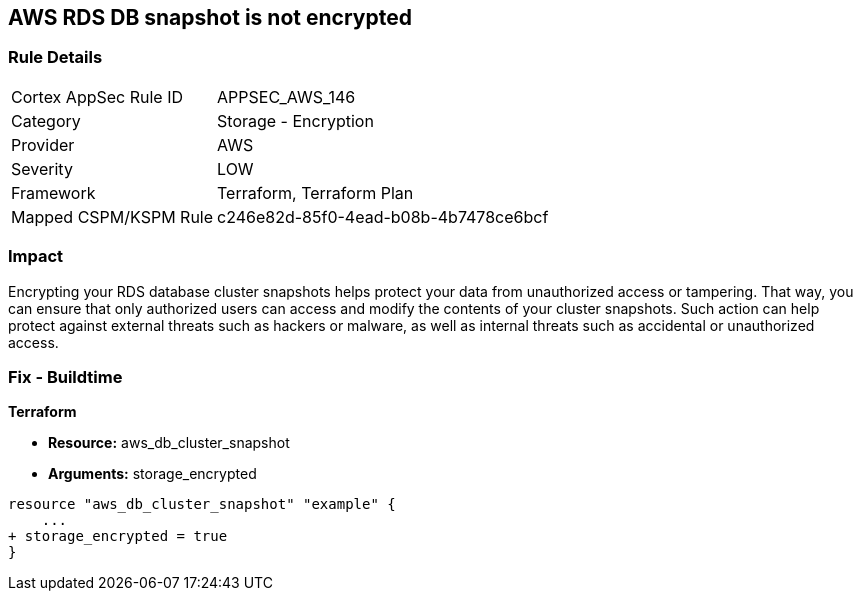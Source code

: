 == AWS RDS DB snapshot is not encrypted


=== Rule Details

[cols="1,2"]
|===
|Cortex AppSec Rule ID |APPSEC_AWS_146
|Category |Storage - Encryption
|Provider |AWS
|Severity |LOW
|Framework |Terraform, Terraform Plan
|Mapped CSPM/KSPM Rule |c246e82d-85f0-4ead-b08b-4b7478ce6bcf
|===


=== Impact
Encrypting your RDS database cluster snapshots helps protect your data from unauthorized access or tampering.
That way, you can ensure that only authorized users can access and modify the contents of your cluster snapshots.
Such action can help protect against external threats such as hackers or malware, as well as internal threats such as accidental or unauthorized access.

=== Fix - Buildtime


*Terraform* 


* *Resource:*  aws_db_cluster_snapshot
* *Arguments:*  storage_encrypted


[source,go]
----
resource "aws_db_cluster_snapshot" "example" {
    ...
+ storage_encrypted = true
}
----
